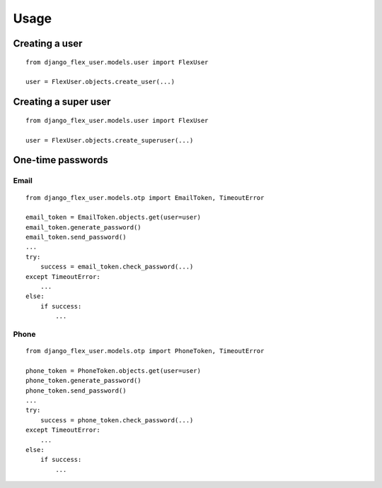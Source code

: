 Usage
=====

Creating a user
---------------
::

    from django_flex_user.models.user import FlexUser

    user = FlexUser.objects.create_user(...)

Creating a super user
---------------------
::

    from django_flex_user.models.user import FlexUser

    user = FlexUser.objects.create_superuser(...)

One-time passwords
------------------
Email
+++++
::

    from django_flex_user.models.otp import EmailToken, TimeoutError

    email_token = EmailToken.objects.get(user=user)
    email_token.generate_password()
    email_token.send_password()
    ...
    try:
        success = email_token.check_password(...)
    except TimeoutError:
        ...
    else:
        if success:
            ...

Phone
+++++
::

    from django_flex_user.models.otp import PhoneToken, TimeoutError

    phone_token = PhoneToken.objects.get(user=user)
    phone_token.generate_password()
    phone_token.send_password()
    ...
    try:
        success = phone_token.check_password(...)
    except TimeoutError:
        ...
    else:
        if success:
            ...
